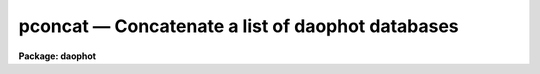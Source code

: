 .. _pconcat:

pconcat — Concatenate a list of daophot databases
=================================================

**Package: daophot**

.. raw:: html

  <H3>Name</H3>
  <! BeginSection: 'NAME'>
  <UL>
  pconcat -- concatenate a list of APPHOT/DAOPHOT databases
  </UL>
  <! EndSection:   'NAME'>
  <H3>Usage</H3>
  <! BeginSection: 'USAGE'>
  <UL>
  pconcat infiles outfile
  </UL>
  <! EndSection:   'USAGE'>
  <H3>Parameters</H3>
  <! BeginSection: 'PARAMETERS'>
  <UL>
  <DL>
  <DT><B>infiles</B></DT>
  <! Sec='PARAMETERS' Level=0 Label='infiles' Line='infiles'>
  <DD>The list of APPHOT/DAOPHOT databases to be concatenated.
  </DD>
  </DL>
  <DL>
  <DT><B>outfile</B></DT>
  <! Sec='PARAMETERS' Level=0 Label='outfile' Line='outfile'>
  <DD>The name of the output APPHOT/DAOPHOT database.
  </DD>
  </DL>
  <DL>
  <DT><B>task = "<TT>TASK</TT>"</B></DT>
  <! Sec='PARAMETERS' Level=0 Label='task' Line='task = "TASK"'>
  <DD>The name of the keywords whose value is the name of the task which wrote
  the database.
  </DD>
  </DL>
  </UL>
  <! EndSection:   'PARAMETERS'>
  <H3>Description</H3>
  <! BeginSection: 'DESCRIPTION'>
  <UL>
  PCONCAT is a simple task which accepts a list of APPHOT/DAOPHOT
  database files and concatenates them into one resultant output file.
  PCONCAT checks that all the file are indeed APPHOT/DAOPHOT
  database files and that they were all written by the same task before
  performing the concatenation.
  <P>
  PCONCAT is a simple script which call TXCONCAT in the PTOOLS package
  if the input files are text database files or TBCONCAT in the PTOOLS package
  if the input files are STSDAS database files. TBCONCAT is itself a script
  which call the TABLES package task TMERGE to do the actual work.
  <P>
  </UL>
  <! EndSection:   'DESCRIPTION'>
  <H3>Examples</H3>
  <! BeginSection: 'EXAMPLES'>
  <UL>
  <P>
  1. Concatenate a list of DAOPHOT package task GROUP output database files
  into a single output file.
  <P>
  <PRE>
     pt&gt; pconcat m92r.grp.1,m92r.grp.2,m92r.grp.3 m92rall.grp.1
  </PRE>
  <P>
  </UL>
  <! EndSection:   'EXAMPLES'>
  <H3>Time requirements</H3>
  <! BeginSection: 'TIME REQUIREMENTS'>
  <UL>
  </UL>
  <! EndSection:   'TIME REQUIREMENTS'>
  <H3>Bugs</H3>
  <! BeginSection: 'BUGS'>
  <UL>
  </UL>
  <! EndSection:   'BUGS'>
  <H3>See also</H3>
  <! BeginSection: 'SEE ALSO'>
  <UL>
  ptools.txconcat,ptools.tbconcat,tables.tmerge,concatenate
  </UL>
  <! EndSection:    'SEE ALSO'>
  
  <! Contents: 'NAME' 'USAGE' 'PARAMETERS' 'DESCRIPTION' 'EXAMPLES' 'TIME REQUIREMENTS' 'BUGS' 'SEE ALSO'  >
  
